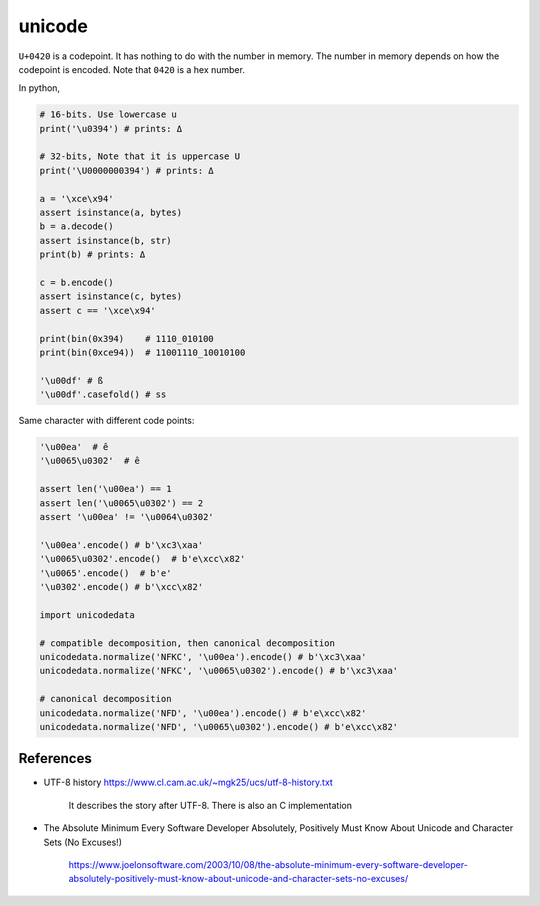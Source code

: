 unicode
=======

``U+0420`` is a codepoint. It has nothing to do with
the number in memory. The number in memory depends on
how the codepoint is encoded. Note that ``0420`` is a hex
number.

In python,

.. code-block::

  # 16-bits. Use lowercase u
  print('\u0394') # prints: Δ

  # 32-bits, Note that it is uppercase U
  print('\U0000000394') # prints: Δ

  a = '\xce\x94'
  assert isinstance(a, bytes)
  b = a.decode()
  assert isinstance(b, str)
  print(b) # prints: Δ

  c = b.encode()
  assert isinstance(c, bytes)
  assert c == '\xce\x94'

  print(bin(0x394)    # 1110_010100
  print(bin(0xce94))  # 11001110_10010100

  '\u00df' # ß
  '\u00df'.casefold() # ss


Same character with different code points:

.. code-block::

  '\u00ea'  # ê
  '\u0065\u0302'  # ê

  assert len('\u00ea') == 1
  assert len('\u0065\u0302') == 2
  assert '\u00ea' != '\u0064\u0302'

  '\u00ea'.encode() # b'\xc3\xaa'
  '\u0065\u0302'.encode()  # b'e\xcc\x82'
  '\u0065'.encode()  # b'e'
  '\u0302'.encode() # b'\xcc\x82'

  import unicodedata

  # compatible decomposition, then canonical decomposition
  unicodedata.normalize('NFKC', '\u00ea').encode() # b'\xc3\xaa'
  unicodedata.normalize('NFKC', '\u0065\u0302').encode() # b'\xc3\xaa'

  # canonical decomposition
  unicodedata.normalize('NFD', '\u00ea').encode() # b'e\xcc\x82'
  unicodedata.normalize('NFD', '\u0065\u0302').encode() # b'e\xcc\x82'



References
----------

- UTF-8 history `<https://www.cl.cam.ac.uk/~mgk25/ucs/utf-8-history.txt>`_

    It describes the story after UTF-8. There is also an C implementation


- The Absolute Minimum Every Software Developer Absolutely, Positively Must
  Know About Unicode and Character Sets (No Excuses!)

    `<https://www.joelonsoftware.com/2003/10/08/the-absolute-minimum-every-software-developer-absolutely-positively-must-know-about-unicode-and-character-sets-no-excuses/>`_

